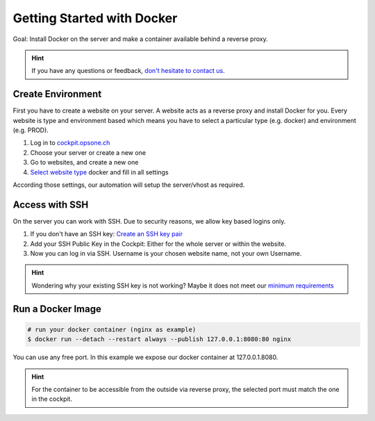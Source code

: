 Getting Started with Docker
===========================

Goal: Install Docker on the server and make a container available behind a reverse proxy.

.. hint:: If you have any questions or feedback, `don't hesitate to contact us <mailto:team@opsone.ch>`__.

Create Environment
------------------

First you have to create a website on your server.
A website acts as a reverse proxy and install Docker for you.
Every website is type and environment based which means you have to select a particular type (e.g. docker) and environment (e.g. PROD).

1. Log in to `cockpit.opsone.ch <https://cockpit.opsone.ch>`__
2. Choose your server or create a new one
3. Go to websites, and create a new one
4. `Select website type <../services/website.html#docker>`__ docker and fill in all settings

According those settings, our automation will setup the server/vhost as required.

Access with SSH
---------------

On the server you can work with SSH.
Due to security reasons, we allow key based logins only.

1. If you don't have an SSH key: `Create an SSH key pair <../server/ssh-keys.html>`__
2. Add your SSH Public Key in the Cockpit: Either for the whole server or within the website.
3. Now you can log in via SSH. Username is your chosen website name, not your own Username.

.. hint:: Wondering why your existing SSH key is not working? Maybe it does not meet our `minimum requirements <../server/ssh-keys.html>`_ 

Run a Docker Image
------------------

.. code-block:: shell

  # run your docker container (nginx as example)
  $ docker run --detach --restart always --publish 127.0.0.1:8080:80 nginx

You can use any free port. In this example we expose our docker container at 127.0.0.1.8080.

.. hint:: For the container to be accessible from the outside via reverse proxy, the selected port must match the one in the cockpit.